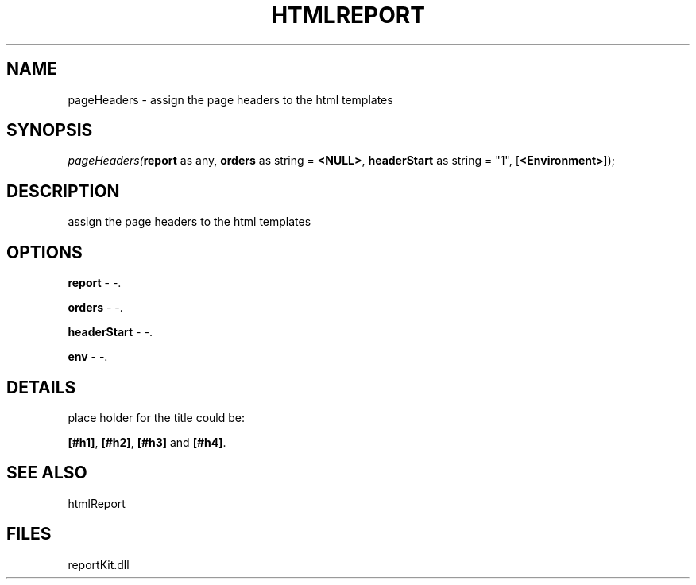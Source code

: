.\" man page create by R# package system.
.TH HTMLREPORT 4 2000-1月 "pageHeaders" "pageHeaders"
.SH NAME
pageHeaders \- assign the page headers to the html templates
.SH SYNOPSIS
\fIpageHeaders(\fBreport\fR as any, 
\fBorders\fR as string = \fB<NULL>\fR, 
\fBheaderStart\fR as string = "1", 
[\fB<Environment>\fR]);\fR
.SH DESCRIPTION
.PP
assign the page headers to the html templates
.PP
.SH OPTIONS
.PP
\fBreport\fB \fR\- -. 
.PP
.PP
\fBorders\fB \fR\- -. 
.PP
.PP
\fBheaderStart\fB \fR\- -. 
.PP
.PP
\fBenv\fB \fR\- -. 
.PP
.SH DETAILS
.PP
place holder for the title could be:
 
 \fB[#h1]\fR, \fB[#h2]\fR, \fB[#h3]\fR and \fB[#h4]\fR.
.PP
.SH SEE ALSO
htmlReport
.SH FILES
.PP
reportKit.dll
.PP

